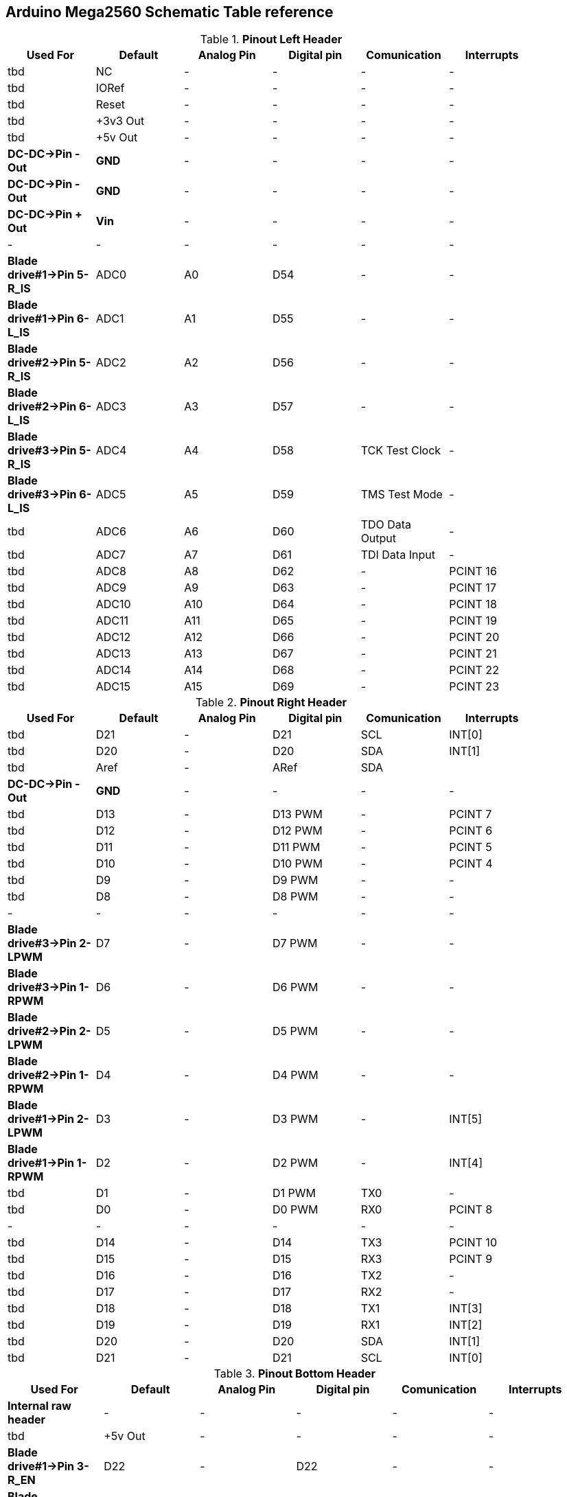 :Author: il_paco
:Email: {AuthorEmail}
:Date: 05/08/2020
:Revision: version#
:License: Public Domain


== Arduino Mega2560 Schematic Table reference


.*Pinout Left Header*
[width="90%",cols="6*^.^",frame="topbot",options="header"]
|=========================================================  
| Used For    | Default | Analog Pin | Digital pin | Comunication | Interrupts 
| tbd | NC | - | - | - | -   
| tbd | IORef | - | - | - | -
| tbd | Reset | - | - | - | -
| tbd | +3v3 Out | - | - | - | -   
| tbd | +5v Out | - | - | - | -   
| *DC-DC->Pin - Out* | *GND* | - | - | - | -   
| *DC-DC->Pin - Out* | *GND* | - | - | - | -   
| *DC-DC->Pin + Out* | *Vin* | - | - | - | -   
| - | - | - | - | - | -  
| *Blade drive#1->Pin 5-R_IS* | ADC0 | A0 | D54 | - | -   
| *Blade drive#1->Pin 6-L_IS* | ADC1 | A1 | D55 | - | -
| *Blade drive#2->Pin 5-R_IS* | ADC2 | A2 | D56 | - | -  
| *Blade drive#2->Pin 6-L_IS* | ADC3 | A3 | D57 | - | -   
| *Blade drive#3->Pin 5-R_IS* | ADC4 | A4 | D58 | TCK Test Clock | -
| *Blade drive#3->Pin 6-L_IS* | ADC5 | A5 | D59 | TMS Test Mode | -
| tbd | ADC6 | A6 | D60 | TDO Data Output | -
| tbd | ADC7 | A7 | D61 | TDI Data Input | -
| tbd | ADC8 | A8 | D62 | - | PCINT 16
| tbd | ADC9 | A9 | D63 | - | PCINT 17
| tbd | ADC10 | A10 | D64 | - | PCINT 18
| tbd | ADC11 | A11 | D65 | - | PCINT 19
| tbd | ADC12 | A12 | D66 | - | PCINT 20
| tbd | ADC13 | A13 | D67 | - | PCINT 21
| tbd | ADC14 | A14 | D68 | - | PCINT 22
| tbd | ADC15 | A15 | D69 | - | PCINT 23
|=========================================================

.*Pinout Right Header*
[width="90%",cols="6*^.^",frame="topbot",options="header"]
|=========================================================  
| Used For    | Default | Analog Pin | Digital pin | Comunication | Interrupts 
| tbd | D21 | - | D21 | SCL | INT[0]
| tbd | D20 | - | D20 | SDA | INT[1]
| tbd | Aref | - | ARef | SDA | 
| *DC-DC->Pin - Out* | *GND* | - | - | - | -
| tbd | D13 | - | D13 PWM | - | PCINT 7
| tbd | D12 | - | D12 PWM | - | PCINT 6
| tbd | D11 | - | D11 PWM | - | PCINT 5
| tbd | D10 | - | D10 PWM | - | PCINT 4
| tbd | D9 | - | D9 PWM | - | -
| tbd | D8 | - | D8 PWM | - | -
| - | - | - | - | - | - 
| *Blade drive#3->Pin 2-LPWM* | D7 | - | D7 PWM | - | -
| *Blade drive#3->Pin 1-RPWM* | D6 | - | D6 PWM | - | -
| *Blade drive#2->Pin 2-LPWM* | D5 | - | D5 PWM | - | -
| *Blade drive#2->Pin 1-RPWM* | D4 | - | D4 PWM | - | -
| *Blade drive#1->Pin 2-LPWM* | D3 | - | D3 PWM | - | INT[5]
| *Blade drive#1->Pin 1-RPWM* | D2 | - | D2 PWM | - | INT[4]
| tbd | D1 | - | D1 PWM | TX0 | -
| tbd | D0 | - | D0 PWM | RX0 | PCINT 8
| - | - | - | - | - | - 
| tbd | D14 | - | D14 | TX3 | PCINT 10
| tbd | D15 | - | D15 | RX3 | PCINT 9
| tbd | D16 | - | D16 | TX2 | -
| tbd | D17 | - | D17 | RX2 | -
| tbd | D18 | - | D18 | TX1 | INT[3]
| tbd | D19 | - | D19 | RX1 | INT[2]
| tbd | D20 | - | D20 | SDA | INT[1]
| tbd | D21 | - | D21 | SCL | INT[0]
|=========================================================

.*Pinout Bottom Header*
[width="98%",cols="6*^.^",frame="topbot",options="header"]
|=========================================================  
| Used For    | Default | Analog Pin | Digital pin | Comunication | Interrupts
| *Internal raw header* | - | - | - | - | -
| tbd | +5v Out | - | - | - | -
| *Blade drive#1->Pin 3-R_EN* | D22 | - | D22 | - | -
| *Blade drive#2->Pin 3-R_EN* | D24 | - | D24 | - | -
| tbd | D26 | - | D26 | - | -
| tbd | D28 | - | D28 | - | -
| tbd | D30 | - | D30 | - | -
| tbd | D32 | - | D32 | - | -
| tbd | D34 | - | D34 | - | -
| tbd | D36 | - | D36 | - | -
| tbd | D38 | - | D38 | - | -
| tbd | D40 | - | D40 | - | -
| tbd | D42 | - | D42 | - | -
| tbd | D44 | - | D44 PWM | - | -
| tbd | D46 | - | D46 PWM | - | -
| tbd | D48 | - | D48 | - | -
| tbd | D50 | - | D50 | SPI-MISO | PCINT 3
| tbd | D52 | - | D52 | SPI-SCK | PCINT 1
| *DC-DC->Pin - Out* | GND | - | - | - | -
| *External raw header* | - | - | - | - | -
| tbd | +5v Out | - | - | - | -
| *Blade drive#2->Pin 3-R_EN* | D23 | - | D23 | - | -
| tbd | D25 | - | D25 | - | -
| tbd | D27 | - | D27 | - | -
| tbd | D29 | - | D29 | - | -
| tbd | D31 | - | D31 | - | -
| tbd | D33 | - | D33 | - | -
| tbd | D35 | - | D35 | - | -
| tbd | D37 | - | D37 | - | -
| tbd | D39 | - | D39 | - | -
| tbd | D41 | - | D41 | - | -
| tbd | D43 | - | D43 | - | -
| tbd | D45 | - | D45 PWM | - | -
| tbd | D47 | - | D47 | - | -
| tbd | D49 | - | D49 | - | -
| tbd | D51 | - | D51 | SPI-MOSI | PCINT 2
| tbd | D53 | - | D53 | SPI-SS | PCINT 0
| *DC-DC->Pin - Out* | GND | - | - | - | -
|=========================================================

== DC-DC Converter
*`ATTENTION: Output voltage MUST be adjusted before connect PCB to Supply OUT`*

.Pinout DC-DC Converter
[width="90%",cols="3*^.^",frame="topbot",options="header"]
|========================================================= 
| Pin Label | Input Output |Description 
| *IN +* | Input | Power Supply input *+*
| *IN -* | Input | Power Supply input *-*
| *Vout +* | Output | Power Supply Out 5V
| *Vout -* | Output | Power Supply Out GND
|========================================================= 


== Blade drive controllers H-bridge PWM DC

*`ATTENTION: Pin 3-R_EN and Pin 4-L_EN must be shorted`*

.Pinout DC-DC Converter
[width="90%",cols="4*^.^",frame="topbot",options="header"]
|========================================================= 
| Connected to | Pin Label | Input Output |Description 
| *Ref Mega Pinout* | 1-RPWM | input | Forward/Right PWM input signal
| *Ref Mega Pinout* | 2-LPWM | input | Reverse/Left PWM input signal
| *Ref Mega Pinout* | 3-R_EN `shorted to L_EN` | input | Foward/Right drive enable 
| *Ref Mega Pinout* | 4-L_EN `shorted to R_EN` | input | Reverse/Left drive enable 
| *Ref Mega Pinout* | 5-R_IS | output | Forward/Right current sensor/alarm
| *Ref Mega Pinout* | 6-L_IS | output | Reverse/Left current sensor/alarm
| *DC-DC->Pin + Out* | 7-VCC | input | +5V Power supply input for microcontroller
| *DC-DC->Pin - Out* | 8-GND |  input | GND Power supply input for microcontroller
| - | - | - | - 
| *Blade Motor Negative pole* | M *-* | output | Connected to Negative Motor pole
| *Blade Motor Positive pole* | M *+* | output | Connected to Positive Motor pole
| *Battery +* | *+* | input | Connected to Positive battery pole as motor power supply 
| *Battery -* | *-* |  input| Connected to Negative battery pole as motor power supply 
|========================================================= 

== Real Time Clock Module 
.Pinout 
[width="90%",cols="3*^.^",frame="topbot",options="header"]
|=========================================================  
| Pin Label | Input Output |Description
| SDA | Bi-Directional | I2C bus data line
| SCL | Input | I2C bus clock line
| SQW | Output | Configurable square-wave output
| GND | ground | 
| 5V  | VCC    | DS1307 Power supply input